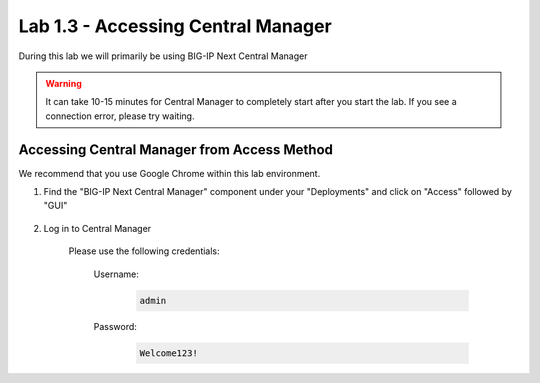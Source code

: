 Lab 1.3 - Accessing Central Manager
===================================

During this lab we will primarily be using BIG-IP Next Central Manager 

.. warning:: It can take 10-15 minutes for Central Manager to completely start after you start the lab.  If you see a connection error, please try waiting.


Accessing Central Manager from Access Method
~~~~~~~~~~~~~~~~~~~~~~~~~~~~~~~~~~~~~~~~~~~~

We recommend that you use Google Chrome within this lab environment.

#. Find the "BIG-IP Next Central Manager" component under your "Deployments" and click on "Access" followed by "GUI"
    
    .. image:: central-manager-access-method.png
      :scale: 50%
    
#. Log in to Central Manager
    
    Please use the following credentials:

        Username:
            .. code-block:: console

                admin

        Password:
            .. code-block:: console

                Welcome123!

    .. image:: central-manager-login-screen.png
        :scale: 50%

    .. image:: central-manager-desktop.png
